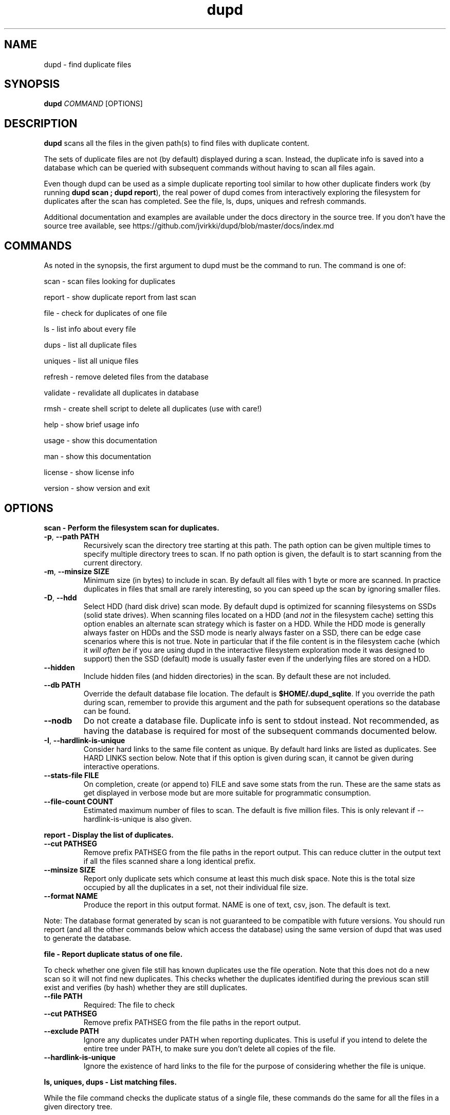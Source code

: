 .TH dupd 1
.SH NAME
dupd \- find duplicate files
.SH SYNOPSIS
.B dupd
.I COMMAND
[OPTIONS]
.SH DESCRIPTION
.B dupd
scans all the files in the given path(s) to find files with duplicate content.
.PP
The sets of duplicate files are not (by default) displayed during a scan.
Instead, the duplicate info is saved into a database which can be queried
with subsequent commands without having to scan all files again.
.PP
Even though dupd can be used as a simple duplicate reporting tool similar
to how other duplicate finders work (by running \fBdupd scan ; dupd report\fR),
the real power of dupd comes from interactively exploring the filesystem
for duplicates after the scan has completed. See the file, ls, dups, uniques
and refresh commands.
.PP
Additional documentation and examples are available under the docs directory
in the source tree. If you don't have the source tree available, see
https://github.com/jvirkki/dupd/blob/master/docs/index.md
.SH COMMANDS
As noted in the synopsis, the first argument to dupd must be the command
to run.
The command is one of:
.PP
scan \- scan files looking for duplicates
.PP
report \- show duplicate report from last scan
.PP
file \- check for duplicates of one file
.PP
ls  \- list info about every file
.PP
dups \- list all duplicate files
.PP
uniques \- list all unique files
.PP
refresh \- remove deleted files from the database
.PP
validate \- revalidate all duplicates in database
.PP
rmsh \- create shell script to delete all duplicates (use with care!)
.PP
help \- show brief usage info
.PP
usage \- show this documentation
.PP
man \- show this documentation
.PP
license \- show license info
.PP
version \- show version and exit
.SH OPTIONS
.B scan \- Perform the filesystem scan for duplicates.
.TP
.BR \-p ", " \-\-path " " PATH
Recursively scan the directory tree starting at this path.
The path option can be given multiple times to specify multiple directory trees
to scan.
If no path option is given, the default is to start scanning from the current
directory.
.TP
.BR \-m ", " \-\-minsize " " SIZE
Minimum size (in bytes) to include in scan.
By default all files with 1 byte or more are scanned.
In practice duplicates in files that small are rarely interesting,
so you can speed up the scan by ignoring smaller files.
.TP
.BR \-D ", " \-\-hdd
Select HDD (hard disk drive) scan mode.
By default dupd is optimized for scanning filesystems on SSDs
(solid state drives).
When scanning files located on a HDD (and \fInot\fR in the filesystem cache)
setting this option enables an alternate scan strategy which is faster
on a HDD.
While the HDD mode is generally always faster on HDDs and the SSD mode is
nearly always faster on a SSD, there can be edge case scenarios where this
is not true.
Note in particular that if the file content is in the filesystem cache
(which it \fIwill often be\fR if you are using dupd in the interactive
filesystem exploration mode it was designed to support) then the SSD (default)
mode is usually faster even if the underlying files are stored on a HDD.
.TP
.BR \-\-hidden
Include hidden files (and hidden directories) in the scan.
By default these are not included.
.TP
.BR \-\-db " " PATH
Override the default database file location.
The default is \fB$HOME/.dupd_sqlite\fR.
If you override the path during scan, remember to provide this argument and
the path for subsequent operations so the database can be found.
.TP
.BR \-\-nodb
Do not create a database file.
Duplicate info is sent to stdout instead.
Not recommended, as having the database is required for most of the subsequent
commands documented below.
.TP
.BR \-I ", " \-\-hardlink-is-unique
Consider hard links to the same file content as unique.
By default hard links are listed as duplicates.
See HARD LINKS section below.
Note that if this option is given during scan, it cannot be given during
interactive operations.
.TP
.BR \-\-stats\-file " " FILE
On completion, create (or append to) FILE and save some stats from the run.
These are the same stats as get displayed in verbose mode but are more
suitable for programmatic consumption.
.TP
.BR \-\-file\-count " " COUNT
Estimated maximum number of files to scan.
The default is five million files.
This is only relevant if --hardlink-is-unique is also given.
.PP
.B report \- Display the list of duplicates.
.TP
.BR \-\-cut " " PATHSEG
Remove prefix PATHSEG from the file paths in the report output.
This can reduce clutter in the output text if all the files scanned share
a long identical prefix.
.TP
.BR \-\-minsize " " SIZE
Report only duplicate sets which consume at least this much disk space.
Note this is the total size occupied by all the duplicates in a set,
not their individual file size.
.TP
.BR \-\-format " " NAME
Produce the report in this output format.
NAME is one of text, csv, json.
The default is text.
.PP
Note: The database format generated by scan is not guaranteed to be compatible
with future versions. You should run report (and all the other commands below
which access the database) using the same version of dupd that was used to
generate the database.
.PP
.B file \- Report duplicate status of one file.
.PP
To check whether one given file still has known duplicates use the
file operation.
Note that this does not do a new scan so it will not find new duplicates.
This checks whether the duplicates identified during the previous scan
still exist and verifies (by hash) whether they are still duplicates.
.TP
.BR \-\-file " " PATH
Required: The file to check
.TP
.BR \-\-cut " " PATHSEG
Remove prefix PATHSEG from the file paths in the report output.
.TP
.BR \-\-exclude " " PATH
Ignore any duplicates under PATH when reporting duplicates.
This is useful if you intend to delete the entire tree under PATH,
to make sure you don't delete all copies of the file.
.TP
.BR \-\-hardlink\-is\-unique
Ignore the existence of hard links to the file for the purpose of
considering whether the file is unique.
.PP
.B ls, uniques, dups \- List matching files.
.PP
While the file command checks the duplicate status of a single file,
these commands do the same for all the files in a given directory tree.
.PP
ls \- List all files, show whether they have duplicates or not.
.PP
uniques \- List all unique files.
.PP
dups \- List all files which have known duplicates.
.TP
.BR \-\-path " " PATH
Start from this directory (default is current directory)
.TP
.BR \-\-cut " " PATHSEG
Remove prefix $PATHSEG from the file paths in the output.
.TP
.BR \-\-exclude " " PATH
Ignore any duplicates under PATH when reporting duplicates.
.TP
.BR \-\-hardlink\-is\-unique
Ignore the existence of hard links to the file for the purpose of considering
whether the file is unique.
.PP
.B refresh \- Refreshing the database.
.PP
As you remove duplicate files these are still listed in the dupd database.
Ideally you'd run the scan again to rebuild the database.
Note that re-running the scan after deleting some duplicates can be
very fast because the files are in the cache, so that is the best option.
.PP
However, when dealing with a set of files large enough that they don't fit
in the cache, re-running the scan may take a long time.
For those cases the refresh command offers a much faster alternative.
.PP
The refresh command checks whether all the files in the dupd database still
exist and removes those which do not.
.PP
Be sure to consider the limitations of this approach.
The refresh command \fIdoes not\fR re-verify whether all files listed as
duplicates are still duplicates.
It also, of course, does not detect any new duplicates which may have
appeared since the last scan.
.PP
In summary, if you have only been deleting duplicates since the previous
scan, run the refresh command.
It will prune all the deleted files from the database and will be much
faster than a scan.
However, if you have been adding and/or modifying files since the last
scan, it is best to run a new scan.
.PP
.B validate \- Validating the database.
.PP
The validate operation is primarily for testing but is documented
here as it may be useful if you want to reconfirm that all duplicates
in the database are still truly duplicates.
.PP
In most cases you will be better off re-running the scan operation
instead of using validate.
.PP
Validate is fairly slow as it will fully hash every file in the database.
.PP
.B rmsh - Create shell scrip to remove duplicate files.
.PP
As a policy dupd never modifies the filesystem!
.PP
As a convenience for those times when it is desirable to automatically
remove files, this operation can create a shell script to do so.
The output is a shell script (to stdout) which can you run to delete
your files (if you're feeling lucky).
.PP
Review the generated script carefully to see if it truly does what you want!
.PP
Automated deletion is generally not very useful because it takes human
intervention to decide which of the duplicates is the best one to keep
in each case.
While the content is the same, one of them may have a better file name
and/or location.
.PP
Optionally, the shell script can create either soft or hard links from
each removed file to the copy being kept.
The options are mutually exclusive.
.TP
.BR \-\-link
Create symlinks for deleted files.
.TP
.BR \-\-hardlink
Create hard links for deleted files.
.PP
.B Additional global options
.TP
.BR \-q
Quiet, suppress all output.
.TP
.BR \-v
Verbose mode.
Can be repeated multiple times for ever increasing verbosity.
.TP
.BR \-h
Show brief help summary.
.TP
.BR \-\-db " " PATH
Override the default database file location.
.TP
.BR \-F ", " \-\-hash " " NAME
Specify an different hash function.
This applies to any command which uses content hashing.
NAME is one of: md5 sha1 sha512
.SH HARD LINKS
Are hard links duplicates or not?
The answer depends on "what do you mean by duplicates?" and
"what are you trying to do?"
.PP
If your primary goal for removing duplicates is to save disk space
then it makes sense to ignore hardlinks.
If, on the other hand, your primary goal is to reduce filesystem
clutter then it makes more sense to think of hardlinks as duplicates.
.PP
By default dupd considers hardlinks as duplicates. You can switch this
around with the --hardlink-is-unique option.
This option can be given either during scan or to the interactive
reporting commands (file, ls, uniques, dups).
.SH EXAMPLES
.PP
Scan all files in your home directory and then show the sets of duplicates
found:
.PP
.RS
% dupd scan --path $HOME
.PP
% dupd report
.RE
.PP
Scan all files in the current directory which is on a HDD:
.PP
.RS
% dupd scan --hdd
.RE
.PP
Show duplicate status (duplicate or unique) for all files in docs subdirectory:
.PP
.RS
% dupd ls --path docs
.RE
.PP
I'm about to delete docs/old.doc but want to check one last time that it
is a duplicate and I want to review where those duplicates are:
.PP
.RS
% dupd file --file docs/old.doc -v
.RE
.PP
Read the documentation in the dupd 'docs' directory or online documentation
for more usage examples.
.SH EXIT
dupd exits with status code 0 on success, non-zero on error.
.SH SEE ALSO
.BR sqlite3 (1)
.PP
.BR https://github.com/jvirkki/dupd/blob/master/docs/index.md
